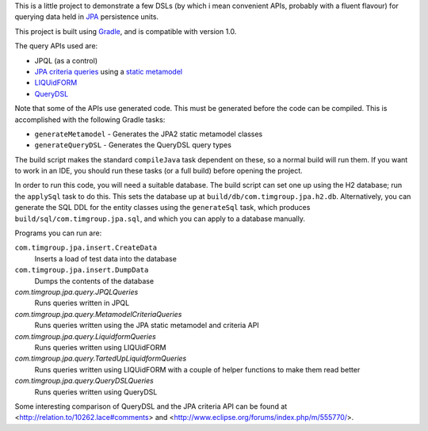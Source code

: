 This is a little project to demonstrate a few DSLs (by which i mean convenient APIs, probably with a fluent flavour) for querying data held in JPA_ persistence units.

This project is built using Gradle_, and is compatible with version 1.0.

The query APIs used are:

- JPQL (as a control)
- `JPA criteria queries`_ using a `static metamodel`_
- LIQUidFORM_
- QueryDSL_

Note that some of the APIs use generated code. This must be generated before the code can be compiled. This is accomplished with the following Gradle tasks:

- ``generateMetamodel`` - Generates the JPA2 static metamodel classes
- ``generateQueryDSL`` - Generates the QueryDSL query types

The build script makes the standard ``compileJava`` task dependent on these, so a normal build will run them. If you want to work in an IDE, you should run these tasks (or a full build) before opening the project.

In order to run this code, you will need a suitable database. The build script can set one up using the H2 database; run the ``applySql`` task to do this. This sets the database up at ``build/db/com.timgroup.jpa.h2.db``. Alternatively, you can generate the SQL DDL for the entity classes using the ``generateSql`` task, which produces ``build/sql/com.timgroup.jpa.sql``, and which you can apply to a database manually. 

Programs you can run are:

``com.timgroup.jpa.insert.CreateData``
	Inserts a load of test data into the database
``com.timgroup.jpa.insert.DumpData``
	Dumps the contents of the database
`com.timgroup.jpa.query.JPQLQueries`
	Runs queries written in JPQL
`com.timgroup.jpa.query.MetamodelCriteriaQueries`
	Runs queries written using the JPA static metamodel and criteria API
`com.timgroup.jpa.query.LiquidformQueries`
	Runs queries written using LIQUidFORM
`com.timgroup.jpa.query.TartedUpLiquidformQueries`
	Runs queries written using LIQUidFORM with a couple of helper functions to make them read better
`com.timgroup.jpa.query.QueryDSLQueries`
	Runs queries written using QueryDSL

Some interesting comparison of QueryDSL and the JPA criteria API can be found at <http://relation.to/10262.lace#comments> and <http://www.eclipse.org/forums/index.php/m/555770/>.

.. _JPA: http://docs.oracle.com/javaee/6/tutorial/doc/bnbpz.html
.. _Gradle: http://www.gradle.org/
.. _JPQL: http://docs.oracle.com/javaee/6/tutorial/doc/bnbtg.html
.. _JPA criteria queries: http://docs.oracle.com/javaee/6/tutorial/doc/gjitv.html
.. _static metamodel: http://docs.oracle.com/javaee/6/tutorial/doc/gjiup.html
.. _LIQUidFORM: http://code.google.com/p/liquidform/
.. _QueryDSL: http://www.querydsl.com/
